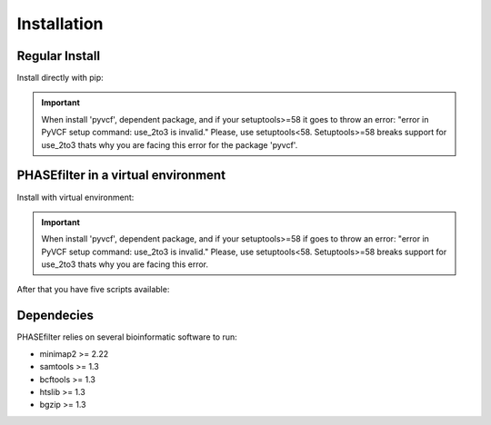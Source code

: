 
************
Installation
************

Regular Install
+++++++++++++++

Install directly with pip:

.. code-block:: shell
   :linenos:
   
   $ pip3 install phasefilter

.. important::
   When install 'pyvcf', dependent package, and if your setuptools>=58 it goes to throw an error: "error in PyVCF setup command: use_2to3 is invalid."
   Please, use setuptools<58.
   Setuptools>=58 breaks support for use_2to3 thats why you are facing this error for the package 'pyvcf'.
   
   
PHASEfilter in a virtual environment
++++++++++++++++++++++++++++++++++++

Install with virtual environment:

.. code-block:: shell
   :linenos:

   $ virtualenv phasefilter --python=python3 --prompt "(phasefilter) "
   $ source phasefilter/bin/activate
   (phasefilter) $ pip3 install phasefilter
   ### OR if you want to run the tests
   (phasefilter) $ pip3 install phasefilter --install-option test

.. important::
   When install 'pyvcf', dependent package, and if your setuptools>=58 if goes to throw an error: "error in PyVCF setup command: use_2to3 is invalid."
   Please, use setuptools<58.
   Setuptools>=58 breaks support for use_2to3 thats why you are facing this error.

After that you have five scripts available:

.. code-block:: shell
   :linenos:

   $ phasefilter
   $ phasefilter_single
   $ make_alignment
   $ reference_statistics
   $ synchronize_genomes
   $ copy_raw_data_example_phasefilter
   
Dependecies
+++++++++++

PHASEfilter relies on several bioinformatic software to run:

-  minimap2 >= 2.22
-  samtools >= 1.3
-  bcftools >= 1.3
-  htslib >= 1.3
-  bgzip >= 1.3


